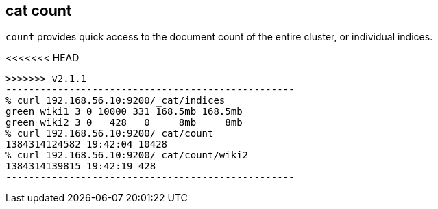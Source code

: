 [[cat-count]]
== cat count

`count` provides quick access to the document count of the entire
cluster, or individual indices.

<<<<<<< HEAD
[source,shell]
=======
[source,sh]
>>>>>>> v2.1.1
--------------------------------------------------
% curl 192.168.56.10:9200/_cat/indices
green wiki1 3 0 10000 331 168.5mb 168.5mb
green wiki2 3 0   428   0     8mb     8mb
% curl 192.168.56.10:9200/_cat/count
1384314124582 19:42:04 10428
% curl 192.168.56.10:9200/_cat/count/wiki2
1384314139815 19:42:19 428
--------------------------------------------------
